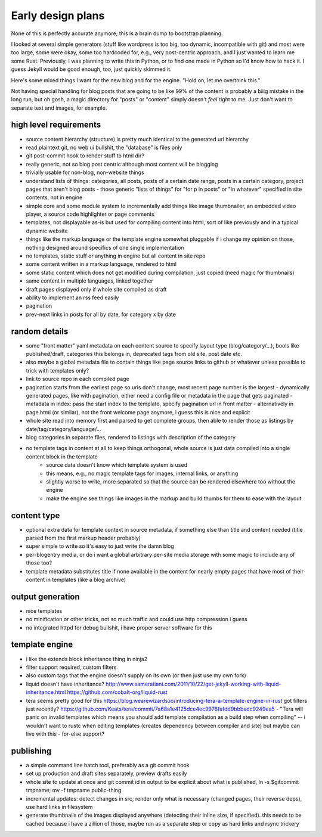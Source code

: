Early design plans
==================

None of this is perfectly accurate anymore; this is a brain dump to bootstrap planning.

I looked at several simple generators (stuff like wordpress is too big, too dynamic, incompatible with git) and most were too large, some were okay, some too hardcoded for, e.g., very post-centric approach, and I just wanted to learn me some Rust.
Previously, I was planning to write this in Python, or to find one made in Python so I'd know how to hack it.
I guess Jekyll would be good enough, too, just quickly skimmed it.

Here's some mixed things I want for the new blog and for the engine.
"Hold on, let me overthink this."

Not having special handling for blog posts that are going to be like 99% of the content is probably a biiig mistake in the long run, but oh gosh, a magic directory for "posts" or "content" simply doesn't *feel* right to me. Just don't want to separate text and images, for example.


high level requirements
-----------------------

- source content hierarchy (structure) is pretty much identical to the generated url hierarchy
- read plaintext git, no web ui bullshit, the "database" is files only
- git post-commit hook to render stuff to html dir?
- really generic, not so blog post centric although most content will be blogging
- trivially usable for non-blog, non-website things
- understand lists of things: categories, all posts, posts of a certain date range, posts in a certain category, project pages that aren't blog posts
  - those generic "lists of things" for "for p in posts" or "in whatever" specified in site contents, not in engine
- simple core and some module system to incrementally add things like image thumbnailer, an embedded video player, a source code highlighter or page comments
- templates, not displayable as-is but used for compiling content into html, sort of like previously and in a typical dynamic website
- things like the markup language or the template engine somewhat pluggable if i change my opinion on those, nothing designed around specifics of one single implementation
- no templates, static stuff or anything in engine but all content in site repo
- some content written in a markup language, rendered to html
- some static content which does not get modified during compilation, just copied (need magic for thumbnails)
- same content in multiple languages, linked together
- draft pages displayed only if whole site compiled as draft
- ability to implement an rss feed easily
- pagination
- prev-next links in posts for all by date, for category x by date


random details
--------------

- some "front matter" yaml metadata on each content source to specify layout type (blog/category/...), bools like published/draft, categories this belongs in, deprecated tags from old site, post date etc.
- also maybe a global metadata file to contain things like page source links to github or whatever unless possible to trick with templates only?
- link to source repo in each compiled page
- pagination starts from the earliest page so urls don't change, most recent page number is the largest
  - dynamically generated pages, like with pagination, either need a config file or metadata in the page that gets paginated
  - metadata in index: pass the start index to the template, specify pagination url in front matter
  - alternatively in page.html (or similar), not the front welcome page anymore, i guess this is nice and explicit
- whole site read into memory first and parsed to get complete groups, then able to render those as listings by date/tag/category/language/...
- blog categories in separate files, rendered to listings with description of the category
- no template tags in content at all to keep things orthogonal, whole source is just data compiled into a single content block in the template
    * source data doesn't know which template system is used
    * this means, e.g., no magic template tags for images, internal links, or anything
    * slightly worse to write, more separated so that the source can be rendered elsewhere too without the engine
    * make the engine see things like images in the markup and build thumbs for them to ease with the layout


content type
------------

- optional extra data for template context in source metadata, if something else than title and content needed (title parsed from the first markup header probably)
- super simple to write so it's easy to just write the damn blog
- per-blogentry media, or do i want a global arbitrary per-site media storage with some magic to include any of those too?
- template metadata substitutes title if none available in the content for nearly empty pages that have most of their content in templates (like a blog archive)


output generation
-----------------

- nice templates
- no minification or other tricks, not so much traffic and could use http compression i guess
- no integrated httpd for debug bullshit, i have proper server software for this


template engine
---------------

- i like the extends block inheritance thing in ninja2
- filter support required, custom filters
- also custom tags that the engine doesn't supply on its own (or then just use my own fork)

- liquid doesn't have inheritance?
  http://www.sameratiani.com/2011/10/22/get-jekyll-working-with-liquid-inheritance.html
  https://github.com/cobalt-org/liquid-rust

- tera seems pretty good for this
  https://blog.wearewizards.io/introducing-tera-a-template-engine-in-rust
  got filters just recently? https://github.com/Keats/tera/commit/7a68a1e4125dce4ec9978fafdd9bbbadc9249ea5
  - "Tera will panic on invalid templates which means you should add template compilation as a build step when compiling" -- i wouldn't want to rustc when editing templates (creates dependency between compiler and site) but maybe can live with this
  - for-else support?


publishing
----------

- a simple command line batch tool, preferably as a git commit hook
- set up production and draft sites separately, preview drafts easily
- whole site to update at once and git commit id in output to be explicit about what is published, ln -s $gitcommit tmpname; mv -f tmpname public-thing
- incremental updates: detect changes in src, render only what is necessary (changed pages, their reverse deps), use hard links in filesystem
- generate thumbnails of the images displayed anywhere (detecting their inline size, if specified). this needs to be cached because i have a zillion of those, maybe run as a separate step or copy as hard links and rsync trickery
